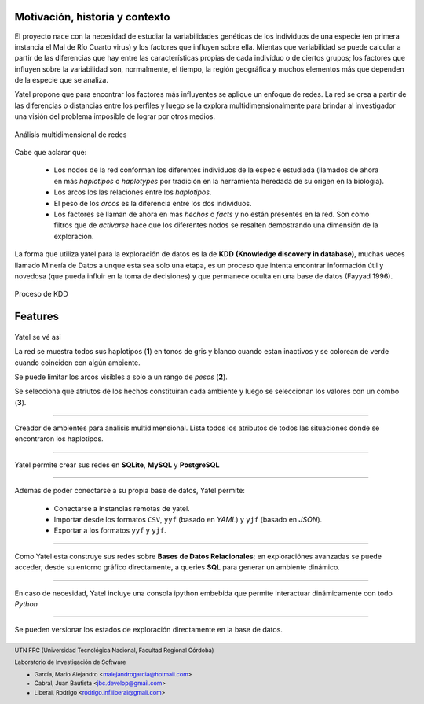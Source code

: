 

Motivación, historia y contexto
-------------------------------

El proyecto nace con la necesidad de estudiar la variabilidades genéticas de
los individuos de una especie (en primera instancia el Mal de Río Cuarto virus)
y los factores que influyen sobre ella. Mientas que variabilidad se puede
calcular a partir de las diferencias que hay entre las características propias
de cada individuo o de ciertos grupos; los factores que influyen sobre la
variabilidad son, normalmente, el tiempo, la región geográfica y muchos
elementos más que dependen de la especie que se analiza.

Yatel propone que para encontrar los factores más influyentes se aplique un
enfoque de redes. La red se crea a partir de las diferencias o distancias entre
los perfiles y luego se la explora multidimensionalmente para brindar al
investigador una visión del problema imposible de lograr por otros medios.

.. figure:: img/explor2.png
    :align: center
    :scale:  70 %

    Análisis multidimensional de redes


Cabe que aclarar que:

    - Los nodos de la red conforman los diferentes individuos de la especie
      estudiada (llamados de ahora en más *haplotipos* o *haplotypes* por
      tradición en la herramienta heredada de su origen en la biología).
    - Los arcos los las relaciones entre los *haplotipos*.
    - El peso de los *arcos* es la diferencia entre los dos individuos.
    - Los factores se llaman de ahora en mas *hechos* o *facts* y no están
      presentes en la red. Son como filtros que de *activarse* hace que los
      diferentes nodos se resalten demostrando una dimensión de la exploración.

La forma que utiliza yatel para la exploración de datos es la de **KDD**
**(Knowledge discovery in database)**, muchas veces llamado Minería de Datos a
unque esta sea solo una etapa, es un proceso que intenta encontrar información
útil y novedosa (que pueda influir en la toma de decisiones) y que permanece
oculta en una base de datos (Fayyad 1996).

.. Figure:: img/proceso_kdd.png
    :align: center
    :scale: 70 %

    Proceso de KDD


Features
--------

.. figure:: img/main.png
    :align: center
    :scale: 60 %

    Yatel se vé asi

    La red se muestra todos sus haplotipos (**1**) en tonos de gris y blanco
    cuando estan inactivos y se colorean de verde cuando coinciden con algún
    ambiente.

    Se puede limitar los arcos visibles a solo a un rango de *pesos* (**2**).

    Se selecciona que atriutos de los hechos constituiran cada ambiente y
    luego se seleccionan los valores con un combo (**3**).


----

.. figure:: img/create_env.png
    :align: center
    :scale: 250 %

    Creador de ambientes para analisis multidimensional. Lista todos los
    atributos de todos las situaciones donde se encontraron los haplotipos.


----

.. figure:: img/engines.png
    :align: center
    :scale: 75 %

    Yatel permite crear sus redes en **SQLite**, **MySQL** y **PostgreSQL**


----

.. figure:: img/imports.png
    :align: center
    :scale: 100 %

    Ademas de poder conectarse a su propia base de datos, Yatel permite:

        - Conectarse a instancias remotas de yatel.
        - Importar desde los formatos ``CSV``, ``yyf`` (basado en *YAML*) y
          ``yjf`` (basado en *JSON*).
        - Exportar a los formatos ``yyf`` y ``yjf``.

----

.. figure:: img/sql_integration.png
    :align: center
    :scale: 250 %

    Como Yatel esta construye sus redes sobre **Bases de Datos Relacionales**;
    en exploraciónes avanzadas se puede acceder, desde su entorno gráfico
    directamente, a queries **SQL** para generar un ambiente dinámico.


----

.. figure:: img/ipython_integration.png
    :align: center
    :scale: 60 %

    En caso de necesidad, Yatel incluye una consola ipython embebida que permite
    interactuar dinámicamente con todo *Python*


----

.. figure:: img/load_ver.png
    :align: center
    :scale: 250 %

    Se pueden versionar los estados de exploración directamente en la base de
    datos.









.. =============================================================================
.. FOOTER
.. =============================================================================

.. footer::

    .. class:: footer

        UTN FRC (Universidad Tecnológica Nacional, Facultad Regional Córdoba)

        Laboratorio de Investigación de Software

        - García, Mario Alejandro <malejandrogarcia@hotmail.com>
        - Cabral, Juan Bautista <jbc.develop@gmail.com>
        - Liberal, Rodrigo <rodrigo.inf.liberal@gmail.com>
